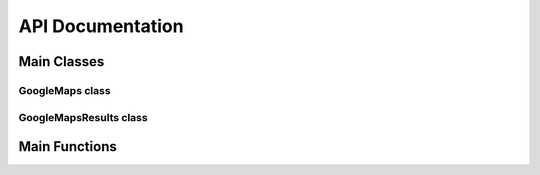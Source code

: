 **API Documentation**
=====================

Main Classes
------------

GoogleMaps class
++++++++++++++++

.. py:class:: gomaps.GoogleMaps(query: str, session=None)

   A response object from a Google Maps request

   This class is initialized with a search string (query) and returns
   the result of the query. It also resolves the new redirected Google Maps URL.

   :param query: A search string that's assigned to the '?q=' URL argument.
   :param session: An HTMLSession object from the requests_html Python package.
   :type query: str
   :type session: requests_html.HTMLSession

   :returns: A single GoogleMaps object already containing the queried place's url, title, and lat/long coordinates

   .. py:attribute:: oq

      The original query string
   .. py:attribute:: query

      The URL string that a request was sent to. (example: ``'https://www.google.com/maps?q=Tops+Diner'``)
   .. py:attribute:: title

      The title or name of the place found *(available upon initialization)*
   .. py:attribute:: url

      The newly redirected URL of the place on Google Maps *(available upon initialization)*
   .. py:attribute:: coordinates

      The lattitude and longitude coordinates of the place store in tuple. (ex: ``('40.7506065', '-74.1639023')`` *(available upon initialization)*
   .. py:attribute:: coords

      Alternative for referencing *'coordinates'* attribute
   .. py:attribute:: address

      The full address of the place
   .. py:attribute:: phone_number

      The phone number (otherwise returns None)
   .. py:attribute:: website

      The website (otherwise returns None)
   .. py:attribute:: rating

      The star rating ranging from 0.0-5.0 (otherwise returns None)
   .. py:attribute:: open_hours

      The open hours of operation of the place. Returns a dictionary.
   .. py:attribute:: popular_times

      The Google Maps `Popular Times <https://support.google.com/business/answer/6263531?hl=en>`_ data for 7 days of the week. Returns a dictionary.
   .. py:attribute:: values

      Returns a dictionary with all the attributes of the place listed above. (Note: Only populated after ``get_values()`` member function is called)

   .. py:method:: get_values

      This sends an additional request to the new url attribute, populates the rest of the attributes, then returns a Python dictionary of all the attributes.

GoogleMapsResults class
+++++++++++++++++++++++

.. py:class:: gomaps.GoogleMapsResults(query: str, page_num=1, delay=10, log=False)

   A response object containing GoogleMaps objects as a result of the request

   This class is initialized with a search string (query) and returns
   the result(s) within a list-like object.

   :param query: A search string that's assigned to the '?q=' URL argument.
   :param page_num: The number refering to the page of results to be web scraped.
   :param delay: An integer specifying the time in seconds to wait after each request.
   :param log: If True, prints the places' GoogleMaps object as they're discovered.
   :type query: str
   :type page_num: int
   :type delay: int
   :type log: bool

   :returns: A list-like object containing GoogleMaps objects as a result of the query.

   .. py:attribute:: oq

      The original query string
   .. py:attribute:: query

      The URL string that a request was sent to. (example: ``'https://www.google.com/search?q=Tops+Diner'``)
   .. py:attribute:: url

      The newly redirected URL of the place on Google Maps *(available upon initialization as long as there's only a single result)*
   .. py:attribute:: delay

      The number specifying the time in seconds to wait after each request.

   .. py:method:: list

      Returns the GoogleMapsResults object as an actual Python list


Main Functions
--------------

.. py:function:: gomaps.maps_search(q: str, page_num=1, delay=10, log=False, single=False)

   Searches for a place(s) on Google Maps & returns the results

   :param q: The query string used to search Google Maps.
   :param page_num: The number refering to the page of results to be web scraped.
   :param delay: The number specifying the time in seconds to wait after each request.
   :param log: If True, prints the found results as they occur.
   :param single: If True, only returns the GoogleMaps object directly. (Note: Must not be amiguous to result in multiple places found)
   :type q: str
   :type page_num: int
   :type delay: int
   :type log: bool
   :type single: bool

   .. warning:: *'delay'* cannot be less than 3 seconds, otherwise bot may be detected and blocked for too many requests

   :returns: Returns a GoogleMapsResults object containing GoogleMaps objects from the search. Otherwise, returns GoogleMaps object if ``single=True``.

   :example: >>> results = gomaps.maps_search("Tops Diner")
	         >>> place = results[0].get_values()
	         >>> place.rating
	         '4.6'